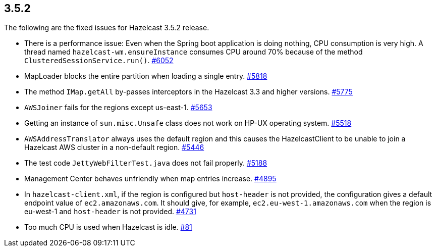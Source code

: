
== 3.5.2

The following are the fixed issues for Hazelcast 3.5.2 release.

* There is a performance issue: Even when the Spring boot application is
doing nothing, CPU consumption is very high. A thread named
`hazelcast-wm.ensureInstance` consumes CPU around 70% because of the
method `ClusteredSessionService.run()`.
https://github.com/hazelcast/hazelcast/issues/6052[#6052]
* MapLoader blocks the entire partition when loading a single entry.
https://github.com/hazelcast/hazelcast/issues/5818[#5818]
* The method `IMap.getAll` by-passes interceptors in the Hazelcast 3.3
and higher versions.
https://github.com/hazelcast/hazelcast/issues/5775[#5775]
* `AWSJoiner` fails for the regions except us-east-1.
https://github.com/hazelcast/hazelcast/issues/5653[#5653]
* Getting an instance of `sun.misc.Unsafe` class does not work on HP-UX
operating system.
https://github.com/hazelcast/hazelcast/issues/5518[#5518]
* `AWSAddressTranslator` always uses the default region and this causes
the HazelcastClient to be unable to join a Hazelcast AWS cluster in a
non-default region.
https://github.com/hazelcast/hazelcast/issues/5446[#5446]
* The test code `JettyWebFilterTest.java` does not fail properly.
https://github.com/hazelcast/hazelcast/issues/5188[#5188]
* Management Center behaves unfriendly when map entries increase.
https://github.com/hazelcast/hazelcast/issues/4895[#4895]
* In `hazelcast-client.xml`, if the region is configured but
`host-header` is not provided, the configuration gives a default
endpoint value of `ec2.amazonaws.com`. It should give, for example,
`ec2.eu-west-1.amazonaws.com` when the region is eu-west-1 and
`host-header` is not provided.
https://github.com/hazelcast/hazelcast/issues/4731[#4731]
* Too much CPU is used when Hazelcast is idle.
https://github.com/hazelcast/hazelcast/issues/81[#81]
